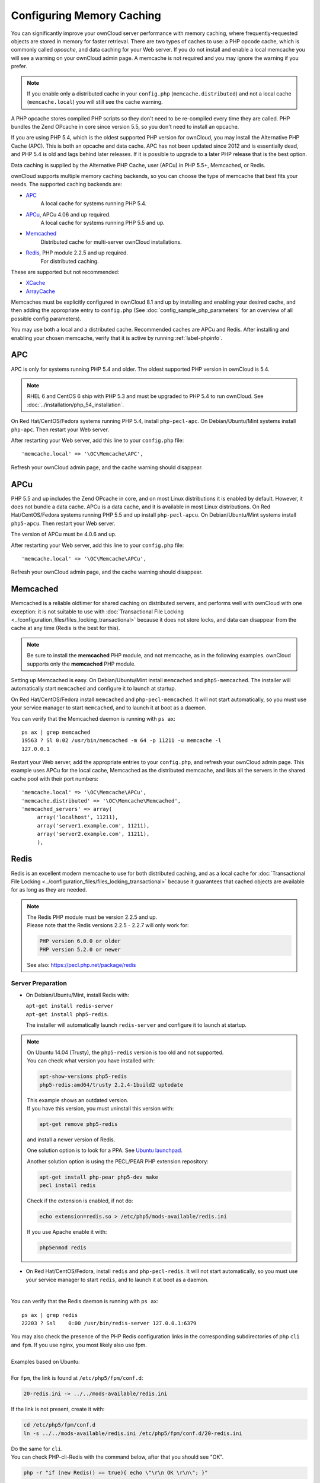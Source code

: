 ==========================
Configuring Memory Caching
==========================

You can significantly improve your ownCloud server performance with memory 
caching, where frequently-requested objects are stored in memory for faster 
retrieval. There are two types of caches to use: a PHP opcode cache, which is 
commonly called *opcache*, and data caching for your Web server. If you do not 
install and enable a local memcache you will see a warning on your ownCloud 
admin page. A memcache is not required and you may ignore the warning if you 
prefer.

.. note:: If you enable only a distributed cache in 
   your ``config.php`` (``memcache.distributed``) and not a 
   local cache (``memcache.local``) you will still see the cache warning.

A PHP opcache stores compiled PHP scripts so they don't need to be re-compiled 
every time they are called. PHP bundles the Zend OPcache in core since version 
5.5, so you don't need to install an opcache.

If you are using PHP 5.4, which is the oldest supported PHP version for 
ownCloud, you may install the Alternative PHP Cache (APC). This is both an 
opcache and data cache. APC has not been updated since 2012 and is essentially 
dead, and PHP 5.4 is old and lags behind later releases. If it is possible 
to upgrade to a later PHP release that is the best option.

Data caching is supplied by the Alternative PHP Cache, user (APCu) in PHP 
5.5+, Memcached, or Redis.

ownCloud supports multiple memory caching backends, so you can choose the type 
of memcache that best fits your needs. The supported caching backends are:

* `APC <http://php.net/manual/en/book.apc.php>`_ 
   A local cache for systems running PHP 5.4.
* `APCu <https://pecl.php.net/package/APCu>`_, APCu 4.06 and up required.
   A local cache for systems running PHP 5.5 and up.
* `Memcached <http://www.memcached.org/>`_ 
   Distributed cache for multi-server ownCloud installations.
* `Redis <http://redis.io/>`_, PHP module 2.2.5 and up required.
   For distributed caching.

These are supported but not recommended:

* `XCache <http://xcache.lighttpd.net/>`_ 
* `ArrayCache <http://www.arbylon.net/projects/knowceans-tools/doc/org/knowceans/util/ArrayCache.html>`_
   
Memcaches must be explicitly configured in ownCloud 8.1 and up by installing 
and enabling your desired cache, and then adding the appropriate entry to 
``config.php`` (See :doc:`config_sample_php_parameters` for an overview of
all possible config parameters).

You may use both a local and a distributed cache. Recommended caches are APCu 
and Redis. After installing and enabling your chosen memcache, verify that it is 
active by running :ref:`label-phpinfo`.
   
APC
---

APC is only for systems running PHP 5.4 and older. The oldest supported PHP 
version in ownCloud is 5.4.

.. note:: RHEL 6 and CentOS 6 ship with PHP 5.3 and must be upgraded to PHP 
   5.4 to run ownCloud. See :doc:`../installation/php_54_installation`.

On Red Hat/CentOS/Fedora systems running PHP 5.4, install ``php-pecl-apc``. On 
Debian/Ubuntu/Mint systems install ``php-apc``. Then restart your Web server. 
 
After restarting your Web server, add this line to your ``config.php`` file::

 'memcache.local' => '\OC\Memcache\APC',
 
Refresh your ownCloud admin page, and the cache warning should disappear.

APCu
----

PHP 5.5 and up includes the Zend OPcache in core, and on most Linux 
distributions it is enabled by default. However, it does 
not bundle a data cache. APCu is a data cache, and it is available in most 
Linux distributions. On Red Hat/CentOS/Fedora systems running PHP 5.5 and up 
install ``php-pecl-apcu``. On Debian/Ubuntu/Mint systems install ``php5-apcu``. 
Then restart your Web server.
 
The version of APCu must be 4.0.6 and up.

After restarting your Web server, add this line to your ``config.php`` file::

 'memcache.local' => '\OC\Memcache\APCu',
 
Refresh your ownCloud admin page, and the cache warning should disappear.

.. finish this later. too vexing to bother with now.
.. Enabling PHP opcache
.. ^^^^^^^^^^^^^^^^^^^^
..
.. Use :ref:`label-phpinfo` to see if your PHP opcache is already enabled by 
.. searching for ``opcache.enable``. If it says ``on`` then it is enabled and 
.. you don't need to do anything. Figure 1 is from Linux Mint 17; the Zend 
.. OPcache is enabled by default and ``phpinfo`` displays status and statistics.
..
.. .. figure:: images/cache-1.png
..   :alt: The Zend OPcache section displays opcode cache status and statistics.
..  
..   *Figure 1: Zend OPcache status in phpinfo*
..   
.. If it is not enabled, then go into    

Memcached
---------

Memcached is a reliable oldtimer for shared caching on distributed servers, 
and performs well with ownCloud with one exception: it is not suitable to use 
with :doc:`Transactional File Locking <../configuration_files/files_locking_transactional>`
because it does not store locks, and data can disappear from the cache at any time
(Redis is the best for this). 

.. note:: Be sure to install the **memcached** PHP module, and not memcache, as 
   in the following examples. ownCloud supports only the **memcached** PHP 
   module.

Setting up Memcached is easy. On Debian/Ubuntu/Mint install ``memcached`` and 
``php5-memcached``. The installer will automatically start ``memcached`` and 
configure it to launch at startup.

On Red Hat/CentOS/Fedora install ``memcached`` and 
``php-pecl-memcached``. It will not start automatically, so you must use 
your service manager to start ``memcached``, and to launch it at boot as a 
daemon.
 
You can verify that the Memcached daemon is running with ``ps ax``::

 ps ax | grep memcached
 19563 ? Sl 0:02 /usr/bin/memcached -m 64 -p 11211 -u memcache -l 
 127.0.0.1

Restart your Web server, add the appropriate entries to your 
``config.php``, and refresh your ownCloud admin page. This example uses APCu 
for the local cache, Memcached as the distributed memcache, and lists all the 
servers in the shared cache pool with their port numbers::

 'memcache.local' => '\OC\Memcache\APCu',
 'memcache.distributed' => '\OC\Memcache\Memcached',
 'memcached_servers' => array(
      array('localhost', 11211),
      array('server1.example.com', 11211),
      array('server2.example.com', 11211), 
      ), 

Redis
-----

Redis is an excellent modern memcache to use for both distributed caching, and 
as a local cache for :doc:`Transactional File Locking 
<../configuration_files/files_locking_transactional>` because it guarantees 
that cached objects are available for as long as they are needed.

.. note::
  | The Redis PHP module must be version 2.2.5 and up.
  | Please note that the Redis versions 2.2.5 - 2.2.7 will only work for:
  
  .. code-block:: bash
   
   PHP version 6.0.0 or older
   PHP version 5.2.0 or newer
  
  See also: https://pecl.php.net/package/redis

Server Preparation
^^^^^^^^^^^^^^^^^^

- On Debian/Ubuntu/Mint, install Redis with:
  
  | ``apt-get install redis-server``
  | ``apt-get install php5-redis``.

  The installer will automatically launch ``redis-server`` and configure it to launch at startup.

.. note::
  | On Ubuntu 14.04 (Trusty), the ``php5-redis`` version is too old and not supported.
  | You can check what version you have installed with:
  
  .. code-block:: bash
  
   apt-show-versions php5-redis
   php5-redis:amd64/trusty 2.2.4-1build2 uptodate
  
  | This example shows an outdated version. 
  | If you have this version, you must uninstall this version with: 
  
  .. code-block:: bash
  
   apt-get remove php5-redis

  and install a newer version of Redis. 
    
  One solution option is to look for a PPA. See `Ubuntu launchpad <https://launchpad.net/ubuntu/+source/php-redis>`_.
  
  Another solution option is using the PECL/PEAR PHP extension repository:
    
  .. code-block:: bash
  
   apt-get install php-pear php5-dev make
   pecl install redis
  
  
  Check if the extension is enabled, if not do:
  
  .. code-block:: bash
  
   echo extension=redis.so > /etc/php5/mods-available/redis.ini

  If you use Apache enable it with:
  
  .. code-block:: bash
  
    php5enmod redis


- On Red Hat/CentOS/Fedora, install ``redis`` and ``php-pecl-redis``. It will not 
  start automatically, so you must use your service manager to start 
  ``redis``, and to launch it at boot as a daemon.

| 

You can verify that the Redis daemon is running with ``ps ax``::
 
 ps ax | grep redis
 22203 ? Ssl    0:00 /usr/bin/redis-server 127.0.0.1:6379 
 
| You may also check the presence of the PHP Redis configuration links in the corresponding subdirectories of php ``cli`` and ``fpm``. If you use nginx, you most likely also use fpm.
| 
| Examples based on Ubuntu:
| 
| For ``fpm``, the link is found at ``/etc/php5/fpm/conf.d``:

.. code-block:: bash
  
  20-redis.ini -> ../../mods-available/redis.ini

If the link is not present, create it with:

.. code-block:: bash
  
  cd /etc/php5/fpm/conf.d
  ln -s ../../mods-available/redis.ini /etc/php5/fpm/conf.d/20-redis.ini

| Do the same for ``cli``. 
| You can check PHP-cli-Redis with the command below, after that you should see "OK".

.. code-block:: bash
  
  php -r "if (new Redis() == true){ echo \"\r\n OK \r\n\"; }"

| Restart your Web server and if needed ``php5-fpm``.
| 
| If you later want to monitor the commands processed by the Redis server, we recommend
| reading `Monitoring Redis <http://redis.io/commands/MONITOR>`_.
| 

Instance Preparation
^^^^^^^^^^^^^^^^^^^^
 
| Add the appropriate entries to your ``config.php``, and refresh your ownCloud admin page.
| 
| Here are some example configurations:

- Use Redis for the local server cache:
  
  ::
  
    'memcache.local' => '\OC\Memcache\Redis',
    'redis' => array(
         'host' => 'localhost',
         'port' => 6379,
         'password' => '', // Optional, if not defined no password will be used.
         ),

- For best performance, use Redis for file locking by adding this:
  
  ::
  
    'memcache.locking' => '\OC\Memcache\Redis',

- If you want to connect to Redis configured to listen on an unix socket (which is recommended if Redis is running on the same system as ownCloud), use the following configuration:
  
  ::
  
    'memcache.local' => '\OC\Memcache\Redis',
    'redis' => array(
         'host' => '/var/run/redis/redis.sock',
         'port' => 0,
          ),

.. note:: For enhanced security it is recommended to configure Redis to require
   a password. See http://redis.io/topics/security for more information.

.. note:: Consider reading `Performance tips for Redis Cache Server <https://www.techandme.se/performance-tips-for-redis-cache-server>`_

Redis is very configurable; consult `the Redis documentation 
<http://redis.io/documentation>`_ to learn more. 

If you are on Ubuntu you can also follow `this guide 
<https://www.techandme.se/how-to-configure-redis-cache-in-ubuntu-14-04-with-owncloud/>`_ for a complete installation from scratch. 

Cache Directory Location
------------------------

The cache directory defaults to ``data/$user/cache`` where ``$user`` is the 
current user. You may use the ``'cache_path'`` directive in ``config.php``
(See :doc:`config_sample_php_parameters`) to select a different location.

Recommendation Based on Type of Deployment
------------------------------------------

Small/private home server
^^^^^^^^^^^^^^^^^^^^^^^^^

Only use APCu::

    'memcache.local' => '\OC\Memcache\APCu',

Small organization, single-server setup
^^^^^^^^^^^^^^^^^^^^^^^^^^^^^^^^^^^^^^^

Use APCu for local caching, Redis for file locking::

 'memcache.local' => '\OC\Memcache\APCu',
 'memcache.locking' => '\OC\Memcache\Redis',
  'redis' => array(
       'host' => 'localhost',
       'port' => 6379,
        ),

Large organization, clustered setup
^^^^^^^^^^^^^^^^^^^^^^^^^^^^^^^^^^^

Use Redis for everything except local memcache::

  'memcache.distributed' => '\OC\Memcache\Redis',
  'memcache.locking' => '\OC\Memcache\Redis',
  'memcache.local' => '\OC\Memcache\APCu',
  'redis' => array(
       'host' => 'localhost',
       'port' => 6379,
        ),
